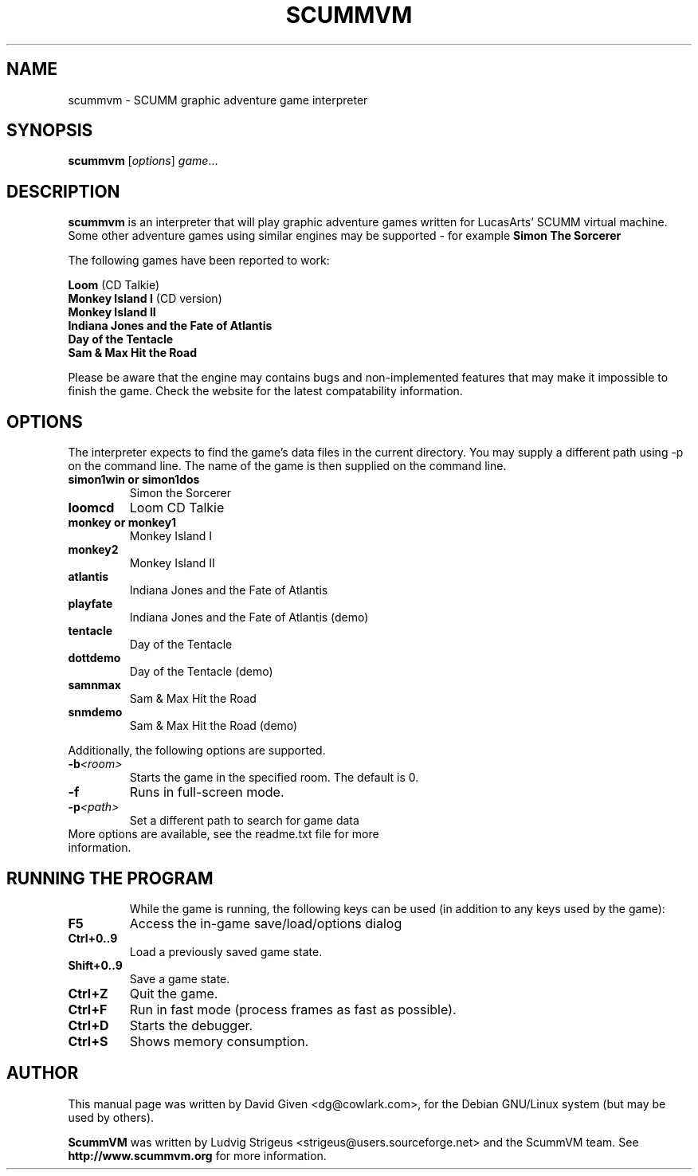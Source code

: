 .\"                                      Hey, EMACS: -*- nroff -*-
.\" First parameter, NAME, should be all caps
.\" Second parameter, SECTION, should be 1-8, maybe w/ subsection
.\" other parameters are allowed: see man(7), man(1)
.TH SCUMMVM 6 "April 24, 2002"
.\" Please adjust this date whenever revising the manpage.
.\"
.\" Some roff macros, for reference:
.\" .nh        disable hyphenation
.\" .hy        enable hyphenation
.\" .ad l      left justify
.\" .ad b      justify to both left and right margins
.\" .nf        disable filling
.\" .fi        enable filling
.\" .br        insert line break
.\" .sp <n>    insert n+1 empty lines
.\" for manpage-specific macros, see man(7)
.SH NAME
scummvm \- SCUMM graphic adventure game interpreter
.SH SYNOPSIS
.B scummvm
.RI [ options ] " game" ...
.SH DESCRIPTION
\fBscummvm\fP is an interpreter that will play graphic adventure games written
for LucasArts' SCUMM virtual machine. Some other adventure games using similar
engines may be supported - for example \fBSimon The Sorcerer\fP
.P
The following games have been reported to work:
.P
\fBLoom\fP (CD Talkie)
.br
\fBMonkey Island I\fP (CD version)
.br
\fBMonkey Island II\fP
.br
\fBIndiana Jones and the Fate of Atlantis\fP
.br
\fBDay of the Tentacle\fP
.br
\fBSam & Max Hit the Road\fP
.P
Please be aware that the engine may contains bugs and non-implemented features
that may make it impossible to finish the game. Check the website for the
latest compatability information.
.SH OPTIONS
The interpreter expects to find the game's data files in the current directory.
You may supply a different path using -p on the command line. The name of the
game is then supplied on the command line.
.P
.TP
.B simon1win or simon1dos
Simon the Sorcerer
.TP
.B loomcd
Loom CD Talkie
.TP
.B monkey or monkey1
Monkey Island I
.TP
.B monkey2
Monkey Island II
.TP
.B atlantis
Indiana Jones and the Fate of Atlantis
.TP
.B playfate
Indiana Jones and the Fate of Atlantis (demo)
.TP
.B tentacle
Day of the Tentacle
.TP
.B dottdemo
Day of the Tentacle (demo)
.TP
.B samnmax
Sam & Max Hit the Road
.TP
.B snmdemo
Sam & Max Hit the Road (demo)
.P
Additionally, the following options are supported.
.TP
.BI \-b <room>
Starts the game in the specified room. The default is 0.
.TP
.B \-f
Runs in full-screen mode.
.TP
.BI \-p <path>
Set a different path to search for game data
.TP
More options are available, see the readme.txt file for more information.
.TP
.SH RUNNING THE PROGRAM
While the game is running, the following keys can be used (in addition to any
keys used by the game):
.TP
.B F5
Access the in-game save/load/options dialog
.TP
.B Ctrl+0..9
Load a previously saved game state.
.TP
.B Shift+0..9
Save a game state.
.TP
.B Ctrl+Z
Quit the game.
.TP
.B Ctrl+F
Run in fast mode (process frames as fast as possible).
.TP
.B Ctrl+D
Starts the debugger.
.TP
.B Ctrl+S
Shows memory consumption.
.SH AUTHOR
This manual page was written by David Given <dg@cowlark.com>,
for the Debian GNU/Linux system (but may be used by others).
.P
\fBScummVM\fP was written by Ludvig Strigeus <strigeus@users.sourceforge.net>
and the ScummVM team. See
.B http://www.scummvm.org
for more information.
